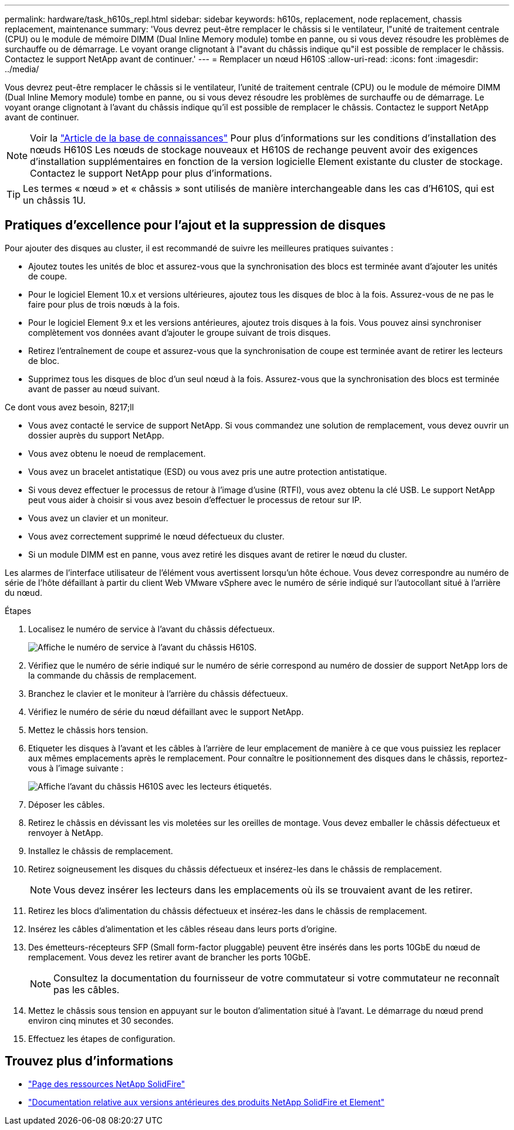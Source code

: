 ---
permalink: hardware/task_h610s_repl.html 
sidebar: sidebar 
keywords: h610s, replacement, node replacement, chassis replacement, maintenance 
summary: 'Vous devrez peut-être remplacer le châssis si le ventilateur, l"unité de traitement centrale (CPU) ou le module de mémoire DIMM (Dual Inline Memory module) tombe en panne, ou si vous devez résoudre les problèmes de surchauffe ou de démarrage. Le voyant orange clignotant à l"avant du châssis indique qu"il est possible de remplacer le châssis. Contactez le support NetApp avant de continuer.' 
---
= Remplacer un nœud H610S
:allow-uri-read: 
:icons: font
:imagesdir: ../media/


[role="lead"]
Vous devrez peut-être remplacer le châssis si le ventilateur, l'unité de traitement centrale (CPU) ou le module de mémoire DIMM (Dual Inline Memory module) tombe en panne, ou si vous devez résoudre les problèmes de surchauffe ou de démarrage. Le voyant orange clignotant à l'avant du châssis indique qu'il est possible de remplacer le châssis. Contactez le support NetApp avant de continuer.


NOTE: Voir la link:https://kb.netapp.com/Advice_and_Troubleshooting/Data_Storage_Software/Element_Software/NetApp_H610S_installation_requirements_for_replacement_or_expansion_nodes["Article de la base de connaissances"^] Pour plus d'informations sur les conditions d'installation des nœuds H610S Les nœuds de stockage nouveaux et H610S de rechange peuvent avoir des exigences d'installation supplémentaires en fonction de la version logicielle Element existante du cluster de stockage. Contactez le support NetApp pour plus d'informations.


TIP: Les termes « nœud » et « châssis » sont utilisés de manière interchangeable dans les cas d'H610S, qui est un châssis 1U.



== Pratiques d'excellence pour l'ajout et la suppression de disques

Pour ajouter des disques au cluster, il est recommandé de suivre les meilleures pratiques suivantes :

* Ajoutez toutes les unités de bloc et assurez-vous que la synchronisation des blocs est terminée avant d'ajouter les unités de coupe.
* Pour le logiciel Element 10.x et versions ultérieures, ajoutez tous les disques de bloc à la fois. Assurez-vous de ne pas le faire pour plus de trois nœuds à la fois.
* Pour le logiciel Element 9.x et les versions antérieures, ajoutez trois disques à la fois. Vous pouvez ainsi synchroniser complètement vos données avant d'ajouter le groupe suivant de trois disques.
* Retirez l'entraînement de coupe et assurez-vous que la synchronisation de coupe est terminée avant de retirer les lecteurs de bloc.
* Supprimez tous les disques de bloc d'un seul nœud à la fois. Assurez-vous que la synchronisation des blocs est terminée avant de passer au nœud suivant.


.Ce dont vous avez besoin, 8217;ll
* Vous avez contacté le service de support NetApp. Si vous commandez une solution de remplacement, vous devez ouvrir un dossier auprès du support NetApp.
* Vous avez obtenu le noeud de remplacement.
* Vous avez un bracelet antistatique (ESD) ou vous avez pris une autre protection antistatique.
* Si vous devez effectuer le processus de retour à l'image d'usine (RTFI), vous avez obtenu la clé USB. Le support NetApp peut vous aider à choisir si vous avez besoin d'effectuer le processus de retour sur IP.
* Vous avez un clavier et un moniteur.
* Vous avez correctement supprimé le nœud défectueux du cluster.
* Si un module DIMM est en panne, vous avez retiré les disques avant de retirer le nœud du cluster.


Les alarmes de l'interface utilisateur de l'élément vous avertissent lorsqu'un hôte échoue. Vous devez correspondre au numéro de série de l'hôte défaillant à partir du client Web VMware vSphere avec le numéro de série indiqué sur l'autocollant situé à l'arrière du nœud.

.Étapes
. Localisez le numéro de service à l'avant du châssis défectueux.
+
image::h610s-servicetag.gif[Affiche le numéro de service à l'avant du châssis H610S.]

. Vérifiez que le numéro de série indiqué sur le numéro de série correspond au numéro de dossier de support NetApp lors de la commande du châssis de remplacement.
. Branchez le clavier et le moniteur à l'arrière du châssis défectueux.
. Vérifiez le numéro de série du nœud défaillant avec le support NetApp.
. Mettez le châssis hors tension.
. Etiqueter les disques à l'avant et les câbles à l'arrière de leur emplacement de manière à ce que vous puissiez les replacer aux mêmes emplacements après le remplacement. Pour connaître le positionnement des disques dans le châssis, reportez-vous à l'image suivante :
+
image::h610s-drives.gif[Affiche l'avant du châssis H610S avec les lecteurs étiquetés.]

. Déposer les câbles.
. Retirez le châssis en dévissant les vis moletées sur les oreilles de montage. Vous devez emballer le châssis défectueux et renvoyer à NetApp.
. Installez le châssis de remplacement.
. Retirez soigneusement les disques du châssis défectueux et insérez-les dans le châssis de remplacement.
+

NOTE: Vous devez insérer les lecteurs dans les emplacements où ils se trouvaient avant de les retirer.

. Retirez les blocs d'alimentation du châssis défectueux et insérez-les dans le châssis de remplacement.
. Insérez les câbles d'alimentation et les câbles réseau dans leurs ports d'origine.
. Des émetteurs-récepteurs SFP (Small form-factor pluggable) peuvent être insérés dans les ports 10GbE du nœud de remplacement. Vous devez les retirer avant de brancher les ports 10GbE.
+

NOTE: Consultez la documentation du fournisseur de votre commutateur si votre commutateur ne reconnaît pas les câbles.

. Mettez le châssis sous tension en appuyant sur le bouton d'alimentation situé à l'avant. Le démarrage du nœud prend environ cinq minutes et 30 secondes.
. Effectuez les étapes de configuration.




== Trouvez plus d'informations

* https://www.netapp.com/data-storage/solidfire/documentation/["Page des ressources NetApp SolidFire"^]
* https://docs.netapp.com/sfe-122/topic/com.netapp.ndc.sfe-vers/GUID-B1944B0E-B335-4E0B-B9F1-E960BF32AE56.html["Documentation relative aux versions antérieures des produits NetApp SolidFire et Element"^]

